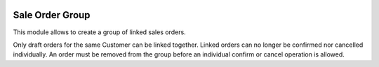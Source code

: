 .. image:: https://img.shields.io/badge/license-AGPL--3-blue.png
   :target: https://www.gnu.org/licenses/agpl
   :alt: License: AGPL-3

================
Sale Order Group
================

This module allows to create a group of linked sales orders.

Only draft orders for the same Customer can be linked together.
Linked orders can no longer be confirmed nor cancelled individually.
An order must be removed from the group before an individual confirm or cancel
operation is allowed.
